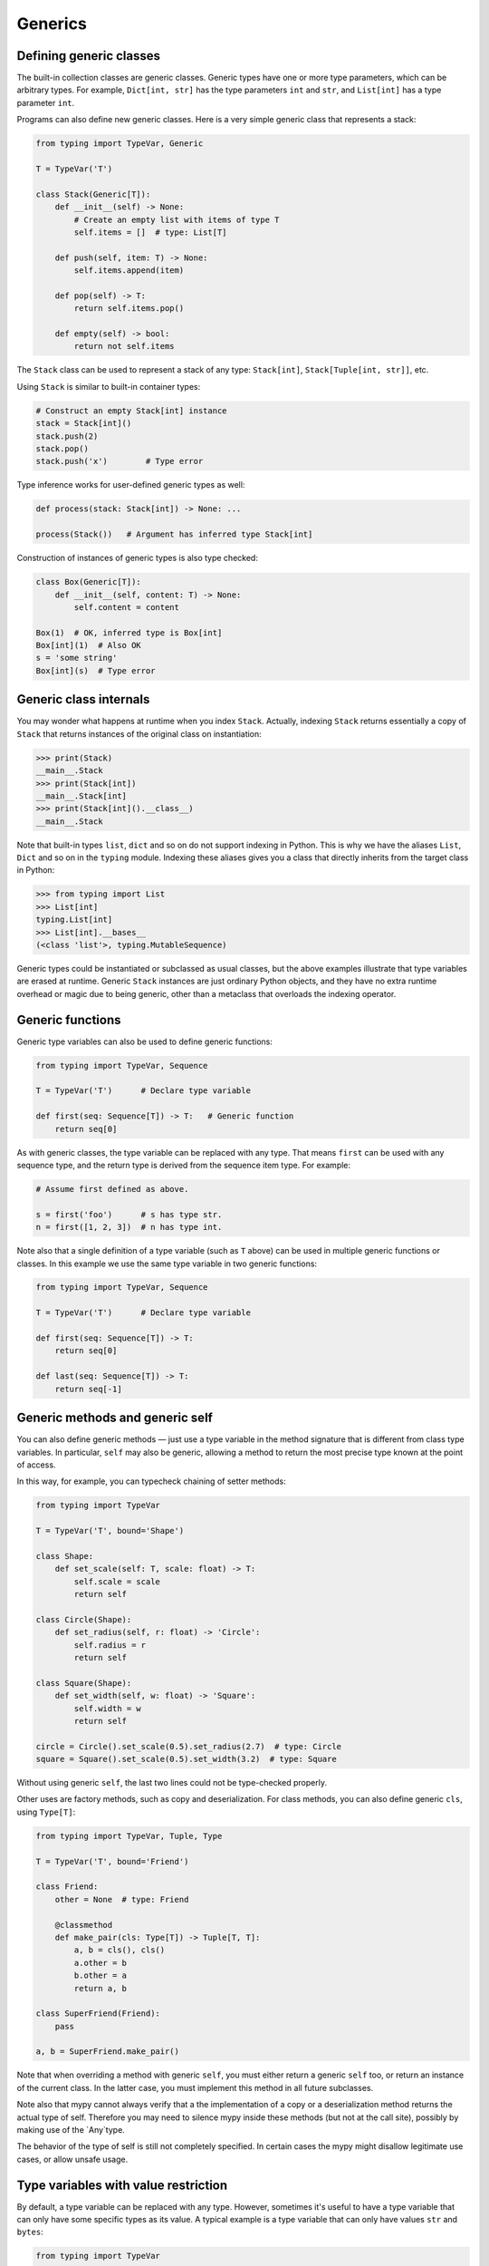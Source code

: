 Generics
========

Defining generic classes
************************

The built-in collection classes are generic classes. Generic types
have one or more type parameters, which can be arbitrary types. For
example, ``Dict[int, str]`` has the type parameters ``int`` and
``str``, and ``List[int]`` has a type parameter ``int``.

Programs can also define new generic classes. Here is a very simple
generic class that represents a stack:

.. code-block:: python

   from typing import TypeVar, Generic

   T = TypeVar('T')

   class Stack(Generic[T]):
       def __init__(self) -> None:
           # Create an empty list with items of type T
           self.items = []  # type: List[T]

       def push(self, item: T) -> None:
           self.items.append(item)

       def pop(self) -> T:
           return self.items.pop()

       def empty(self) -> bool:
           return not self.items

The ``Stack`` class can be used to represent a stack of any type:
``Stack[int]``, ``Stack[Tuple[int, str]]``, etc.

Using ``Stack`` is similar to built-in container types:

.. code-block:: python

   # Construct an empty Stack[int] instance
   stack = Stack[int]()
   stack.push(2)
   stack.pop()
   stack.push('x')        # Type error

Type inference works for user-defined generic types as well:

.. code-block:: python

   def process(stack: Stack[int]) -> None: ...

   process(Stack())   # Argument has inferred type Stack[int]

Construction of instances of generic types is also type checked:

.. code-block:: python

   class Box(Generic[T]):
       def __init__(self, content: T) -> None:
           self.content = content

   Box(1)  # OK, inferred type is Box[int]
   Box[int](1)  # Also OK
   s = 'some string'
   Box[int](s)  # Type error

Generic class internals
***********************

You may wonder what happens at runtime when you index
``Stack``. Actually, indexing ``Stack`` returns essentially a copy
of ``Stack`` that returns instances of the original class on
instantiation:

>>> print(Stack)
__main__.Stack
>>> print(Stack[int])
__main__.Stack[int]
>>> print(Stack[int]().__class__)
__main__.Stack

Note that built-in types ``list``, ``dict`` and so on do not support
indexing in Python. This is why we have the aliases ``List``, ``Dict``
and so on in the ``typing`` module. Indexing these aliases gives
you a class that directly inherits from the target class in Python:

>>> from typing import List
>>> List[int]
typing.List[int]
>>> List[int].__bases__
(<class 'list'>, typing.MutableSequence)

Generic types could be instantiated or subclassed as usual classes,
but the above examples illustrate that type variables are erased at
runtime. Generic ``Stack`` instances are just ordinary
Python objects, and they have no extra runtime overhead or magic due
to being generic, other than a metaclass that overloads the indexing
operator.

.. _generic-functions:

Generic functions
*****************

Generic type variables can also be used to define generic functions:

.. code-block:: python

   from typing import TypeVar, Sequence

   T = TypeVar('T')      # Declare type variable

   def first(seq: Sequence[T]) -> T:   # Generic function
       return seq[0]

As with generic classes, the type variable can be replaced with any
type. That means ``first`` can be used with any sequence type, and the
return type is derived from the sequence item type. For example:

.. code-block:: python

   # Assume first defined as above.

   s = first('foo')      # s has type str.
   n = first([1, 2, 3])  # n has type int.

Note also that a single definition of a type variable (such as ``T``
above) can be used in multiple generic functions or classes. In this
example we use the same type variable in two generic functions:

.. code-block:: python

   from typing import TypeVar, Sequence

   T = TypeVar('T')      # Declare type variable

   def first(seq: Sequence[T]) -> T:
       return seq[0]

   def last(seq: Sequence[T]) -> T:
       return seq[-1]

.. generic-methods-and-generic-self:

Generic methods and generic self
********************************

You can also define generic methods — just use a type variable in the
method signature that is different from class type variables. In particular,
``self`` may also be generic, allowing a method to return the most precise
type known at the point of access.

In this way, for example, you can typecheck chaining of setter methods:

.. code-block:: python

   from typing import TypeVar

   T = TypeVar('T', bound='Shape')

   class Shape:
       def set_scale(self: T, scale: float) -> T:
           self.scale = scale
           return self

   class Circle(Shape):
       def set_radius(self, r: float) -> 'Circle':
           self.radius = r
           return self

   class Square(Shape):
       def set_width(self, w: float) -> 'Square':
           self.width = w
           return self

   circle = Circle().set_scale(0.5).set_radius(2.7)  # type: Circle
   square = Square().set_scale(0.5).set_width(3.2)  # type: Square

Without using generic ``self``, the last two lines could not be type-checked properly.

Other uses are factory methods, such as copy and deserialization.
For class methods, you can also define generic ``cls``, using ``Type[T]``:

.. code-block:: python

   from typing import TypeVar, Tuple, Type

   T = TypeVar('T', bound='Friend')

   class Friend:
       other = None  # type: Friend

       @classmethod
       def make_pair(cls: Type[T]) -> Tuple[T, T]:
           a, b = cls(), cls()
           a.other = b
           b.other = a
           return a, b

   class SuperFriend(Friend):
       pass

   a, b = SuperFriend.make_pair()

Note that when overriding a method with generic ``self``, you must either
return a generic ``self`` too, or return an instance of the current class.
In the latter case, you must implement this method in all future subclasses.

Note also that mypy cannot always verify that a the implementation of a copy
or a deserialization method returns the actual type of self. Therefore
you may need to silence mypy inside these methods (but not at the call site),
possibly by making use of the `Any`type.

The behavior of the type of self is still not completely specified.
In certain cases the mypy might disallow legitimate use cases, or allow unsafe usage.


.. _type-variable-value-restriction:

Type variables with value restriction
*************************************

By default, a type variable can be replaced with any type. However, sometimes
it's useful to have a type variable that can only have some specific types
as its value. A typical example is a type variable that can only have values
``str`` and ``bytes``:

.. code-block:: python

   from typing import TypeVar

   AnyStr = TypeVar('AnyStr', str, bytes)

This is actually such a common type variable that ``AnyStr`` is
defined in ``typing`` and we don't need to define it ourselves.

We can use ``AnyStr`` to define a function that can concatenate
two strings or bytes objects, but it can't be called with other
argument types:

.. code-block:: python

   from typing import AnyStr

   def concat(x: AnyStr, y: AnyStr) -> AnyStr:
       return x + y

   concat('a', 'b')    # Okay
   concat(b'a', b'b')  # Okay
   concat(1, 2)        # Error!

Note that this is different from a union type, since combinations
of ``str`` and ``bytes`` are not accepted:

.. code-block:: python

   concat('string', b'bytes')   # Error!

In this case, this is exactly what we want, since it's not possible
to concatenate a string and a bytes object! The type checker
will reject this function:

.. code-block:: python

   def union_concat(x: Union[str, bytes], y: Union[str, bytes]) -> Union[str, bytes]:
       return x + y  # Error: can't concatenate str and bytes

Another interesting special case is calling ``concat()`` with a
subtype of ``str``:

.. code-block:: python

    class S(str): pass

    ss = concat(S('foo'), S('bar')))

You may expect that the type of ``ss`` is ``S``, but the type is
actually ``str``: a subtype gets promoted to one of the valid values
for the type variable, which in this case is ``str``. This is thus
subtly different from *bounded quantification* in languages such as
Java, where the return type would be ``S``. The way mypy implements
this is correct for ``concat``, since ``concat`` actually returns a
``str`` instance in the above example:

.. code-block:: python

    >>> print(type(ss))
    <class 'str'>

You can also use a ``TypeVar`` with a restricted set of possible
values when defining a generic class. For example, mypy uses the type
``typing.Pattern[AnyStr]`` for the return value of ``re.compile``,
since regular expressions can be based on a string or a bytes pattern.

.. _type-variable-upper-bound:

Type variables with upper bounds
********************************

A type variable can also be restricted to having values that are
subtypes of a specific type. This type is called the upper bound of
the type variable, and is specified with the ``bound=...`` keyword
argument to ``TypeVar``.

.. code-block:: python

   from typing import TypeVar, SupportsAbs

   T = TypeVar('T', bound=SupportsAbs[float])

In the definition of a generic function that uses such a type variable
``T``, the type represented by ``T`` is assumed to be a subtype of
its upper bound, so the function can use methods of the upper bound on
values of type ``T``.

.. code-block:: python

   def largest_in_absolute_value(*xs: T) -> T:
       return max(xs, key=abs)  # Okay, because T is a subtype of SupportsAbs[float].

In a call to such a function, the type ``T`` must be replaced by a
type that is a subtype of its upper bound. Continuing the example
above,

.. code-block:: python

   largest_in_absolute_value(-3.5, 2)   # Okay, has type float.
   largest_in_absolute_value(5+6j, 7)   # Okay, has type complex.
   largest_in_absolute_value('a', 'b')  # Error: 'str' is not a subtype of SupportsAbs[float].

Type parameters of generic classes may also have upper bounds, which
restrict the valid values for the type parameter in the same way.

A type variable may not have both a value restriction (see
:ref:`type-variable-value-restriction`) and an upper bound.

Declaring decorators
********************

One common application of type variable upper bounds is in declaring a
decorator that preserves the signature of the function it decorates,
regardless of that signature. Here's a complete example:

.. code-block:: python

   from typing import Any, Callable, TypeVar, Tuple, cast

   FuncType = Callable[..., Any]
   F = TypeVar('F', bound=FuncType)

   # A decorator that preserves the signature.
   def my_decorator(func: F) -> F:
       def wrapper(*args, **kwds):
           print("Calling", func)
           return func(*args, **kwds)
       return cast(F, wrapper)

   # A decorated function.
   @my_decorator
   def foo(a: int) -> str:
       return str(a)

   # Another.
   @my_decorator
   def bar(x: float, y: float) -> Tuple[float, float, bool]:
       return (x, y, x > y)

   a = foo(12)
   reveal_type(a)  # str
   b = bar(3.14, 0)
   reveal_type(b)  # Tuple[float, float, bool]
   foo('x')    # Type check error: incompatible type "str"; expected "int"

From the final block we see that the signatures of the decorated
functions ``foo()`` and ``bar()`` are the same as those of the original
functions (before the decorator is applied).

The bound on ``F`` is used so that calling the decorator on a
non-function (e.g. ``my_decorator(1)``) will be rejected.

Also note that the ``wrapper()`` function is not type-checked. Wrapper
functions are typically small enough that this is not a big
problem. This is also the reason for the ``cast()`` call in the
``return`` statement in ``my_decorator()``. See :ref:`casts`.

